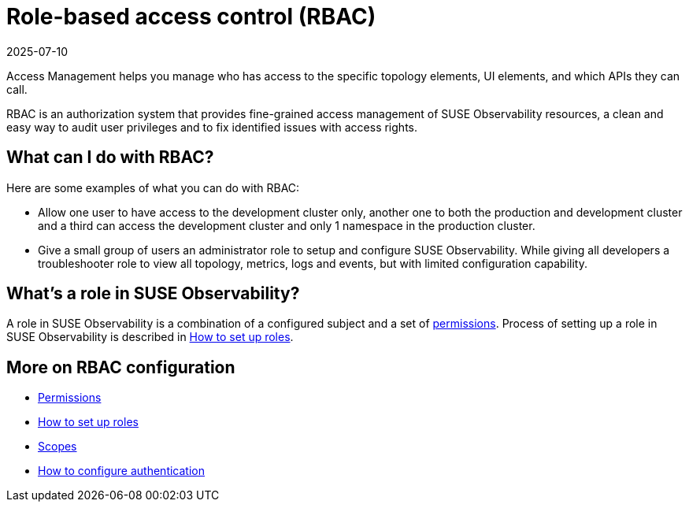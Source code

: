 = Role-based access control (RBAC)
:revdate: 2025-07-10
:page-revdate: {revdate}
:description: SUSE Observability Self-hosted

Access Management helps you manage who has access to the specific topology elements, UI elements, and which APIs they can call.

RBAC is an authorization system that provides fine-grained access management of SUSE Observability resources, a clean and easy way to audit user privileges and to fix identified issues with access rights.

== What can I do with RBAC?

Here are some examples of what you can do with RBAC:

* Allow one user to have access to the development cluster only, another one to both the production and development cluster and a third can access the development cluster and only 1 namespace in the production cluster.
* Give a small group of users an administrator role to setup and configure SUSE Observability. While giving all developers a troubleshooter role to view all topology, metrics, logs and events, but with limited configuration capability.

== What's a role in SUSE Observability?

A role in SUSE Observability is a combination of a configured subject and a set of xref:/setup/security/rbac/rbac_permissions.adoc[permissions]. Process of setting up a role in SUSE Observability is described in xref:/setup/security/rbac/rbac_roles.adoc[How to set up roles].

== More on RBAC configuration

* xref:/setup/security/rbac/rbac_permissions.adoc[Permissions]
* xref:/setup/security/rbac/rbac_roles.adoc[How to set up roles]
* xref:/setup/security/rbac/rbac_scopes.adoc[Scopes]
* xref:/setup/security/authentication/README.adoc[How to configure authentication]
